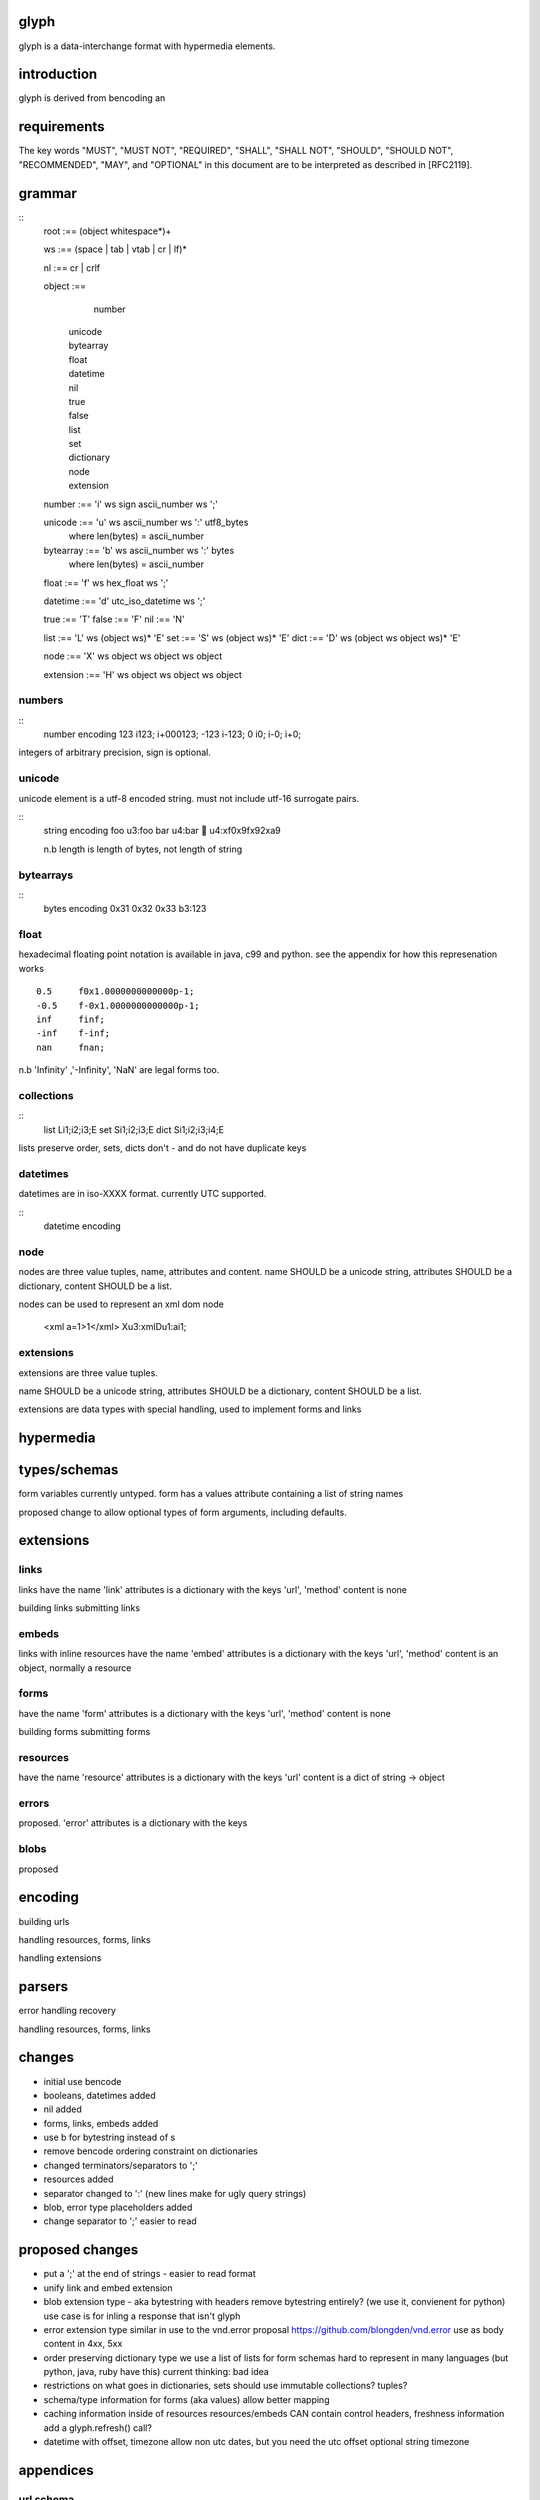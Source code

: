 glyph
=====
glyph is a data-interchange format with hypermedia elements.

introduction
============
glyph is derived from bencoding an

requirements
============

The key words "MUST", "MUST NOT", "REQUIRED", "SHALL", "SHALL NOT",
"SHOULD", "SHOULD NOT", "RECOMMENDED", "MAY", and "OPTIONAL" in this
document are to be interpreted as described in [RFC2119].

grammar
=======


::
	root :== (object whitespace*)+

	ws :== (space | tab | vtab | cr | lf)*

	nl :== cr | crlf

	object :== 
		  number
		| unicode
		| bytearray
		| float
		| datetime
		| nil
		| true
		| false
		| list
		| set
		| dictionary
		| node
		| extension

	number :== 'i' ws sign ascii_number ws ';'
	

	unicode :== 'u' ws ascii_number ws ':' utf8_bytes 
		where len(bytes) = ascii_number

	bytearray :== 'b' ws ascii_number ws ':' bytes
		where len(bytes) = ascii_number

	float :== 'f' ws hex_float ws ';'

	datetime :== 'd' utc_iso_datetime ws ';'

	true :== 'T'
	false :== 'F'
	nil :== 'N'

	list :== 'L' ws (object ws)* 'E'
	set :== 'S' ws (object ws)* 'E'
	dict :== 'D' ws (object ws object ws)* 'E'

	node :== 'X' ws object ws object ws object 
	
	extension :== 'H' ws object ws object ws object


numbers
-------

::
	number	encoding
	123	i123; i+000123;
	-123	i-123;
	0	i0; i-0; i+0;

integers of arbitrary precision, sign is optional.

.. note
	overflow behavior
	
unicode
-------

unicode element is a utf-8 encoded string. must not include
utf-16 surrogate pairs.

.. note
	should normalise to NFC according to rfc specs


::
	string 	encoding
	foo	u3:foo
	bar	u4:bar
	💩	u4:\xf0\x9f\x92\xa9

	n.b length is length of bytes, not length of string


bytearrays
----------

::
	bytes		encoding
	0x31 0x32 0x33	b3:123

float
-----

hexadecimal floating point notation is available
in java, c99 and python. see the appendix for how
this represenation works
::
	0.5	f0x1.0000000000000p-1; 
	-0.5 	f-0x1.0000000000000p-1; 
	inf	finf;
	-inf	f-inf;
	nan	fnan;

n.b 'Infinity' ,'-Infinity', 'NaN' are legal forms too.

collections
-----------

::
	list	Li1;i2;i3;E
	set	Si1;i2;i3;E
	dict	Si1;i2;i3;i4;E

lists preserve order, 
sets, dicts don't - and do not have duplicate keys


.. note
	ordered dictionaries
	behaviour on duplicate keys 
	

datetimes
---------

datetimes are in iso-XXXX format. 
currently UTC supported.

::
	datetime encoding

.. note
	timezones, periods?
	

node
----

nodes are three value tuples, name, attributes and content.
name SHOULD be a unicode string, attributes SHOULD be a dictionary,
content SHOULD be a list.

nodes can be used to represent an xml dom node

	<xml a=1>1</xml> Xu3:xmlDu1:ai1;

extensions
----------
extensions are three value tuples.

name SHOULD be a unicode string, attributes SHOULD be a dictionary,
content SHOULD be a list.

extensions are data types with special handling, used to implement
forms and links

hypermedia
==========

types/schemas
=============
	
form variables currently untyped. form has a values
attribute containing a list of string names


proposed change to allow optional types of form arguments, including
defaults.

extensions
==========

links
-----

links have the name 'link'
attributes is a dictionary with the keys 'url', 'method'
content is none

building links
submitting links

embeds
------

links with inline resources have the name 'embed'
attributes is a dictionary with the keys 'url', 'method'
content is an object, normally a resource

forms
-----

have the name 'form'
attributes is a dictionary with the keys 'url', 'method'
content is none

building forms
submitting forms

resources
---------
have the name 'resource'
attributes is a dictionary with the keys 'url'
content is a dict of string -> object

errors
------

proposed. 'error'
attributes is a dictionary with the keys

blobs
-----

proposed



encoding
========

building urls

handling resources, forms, links

handling extensions

parsers
=======

error handling
recovery

handling resources, forms, links

changes
=======

- initial use bencode
- booleans, datetimes added
- nil added
- forms, links, embeds added
- use b for bytestring instead of s
- remove bencode ordering constraint on dictionaries
- changed terminators/separators to ';'
- resources added
- separator changed to ':' (new lines make for ugly query strings)
- blob, error type placeholders added
- change separator to ';' 
  easier to read 


proposed changes
================

- put a ';' at the end of strings - easier to read format

- unify link and embed extension

- blob extension type - aka bytestring with headers
  remove bytestring entirely? (we use it, convienent for python) 
  use case is for inling a response that isn't glyph

- error extension type
  similar in use to the vnd.error proposal https://github.com/blongden/vnd.error
  use as body content in 4xx, 5xx

- order preserving dictionary type
  we use a list of lists for form schemas
  hard to represent in many languages (but python, java, ruby have this)
  current thinking: bad idea

- restrictions on what goes in dictionaries, sets
  should use immutable collections? tuples?

- schema/type information for forms (aka values)
  allow better mapping 

- caching information inside of resources	
  resources/embeds CAN contain control headers, freshness information
  add a glyph.refresh() call?

- datetime with offset, timezone
  allow non utc dates, but you need the utc offset
  optional string timezone

appendices
==========

url schema
----------

form urls are of the form /ObjectName/method?<glyph instance data>

note: ? breaks squid default config for caching.

caching
-------


mime type registration
----------------------


extension registry
------------------

hexadecimal floating point
--------------------------

normals, subnormals

nan, infinity, zero


decimal:  0.5d::

	in network byte order

	offset:    0  8  16 32 40 48 56 64
	bytes:     3f e0 00 00 00 00 00 00


	sign bit: bit 0

	sign_bit = (byte[0] & 128) == 128   
	sign = 0 is sign_bit is 0
	       1 if sign_bit is 1

	sign bit of 0.5 is 0x3f & 128 = 0

	exponent: bits 1..12  (11 bits) as network order int 
	instead of signed, exponent is stored as exp+1023 if exp != 0
	
	raw_exponent = ((byte[0] &127) << 4) + ((byte[1]&240) >> 4)
	so raw_exponent = ((0x3f &127) << 4) + ((0xe0)>>4) = 1022

	n.b if raw exponent is 0, then exponent is 0.
	    if raw exponent is not 0, exponent is raw_exponent-1023

	exponent of 0.5 is -1 (1022-1023)

	fractional: bits 13..64  (52 bits) as unsigned network int

	fractional = [ byte[1]&15, byte[2], ...]

	fractional part of 0.5 is [0xe0&15, 0x00,0x00,...] is 0


	so hex is <SIGN>0x1.<FRACTIONAL>p<EXPONENT> where FRACTIONAL is in hex, exponent in decimal
	for normals.

	0.5 in hex:   0x1.0000000000000p-1 
	-0.5 in hex: -0x1.0000000000000p-1 


for subnormals and 0, the raw exponent is 0, and so the exponent is either::

	0, if the fractional part is 0 
	-1022, if the fractional part is non 0

these are formatted with a leading 0, not 1
